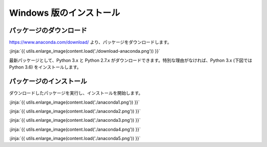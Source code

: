 Windows 版のインストール
------------------------------------------


パッケージのダウンロード
+++++++++++++++++++++++++++++


https://www.anaconda.com/download/ より、パッケージをダウンロードします。

:jinja:`{{ utils.enlarge_image(content.load('./download-anaconda.png')) }}`


最新パッケージとして、Python 3.x と Python 2.7.x がダウンロードできます。特別な理由がなければ、Python 3.x (下図では Python 3.6) をインストールします。


パッケージのインストール
+++++++++++++++++++++++++++++

ダウンロードしたパッケージを実行し、インストールを開始します。


:jinja:`{{ utils.enlarge_image(content.load('./anaconda1.png')) }}`


:jinja:`{{ utils.enlarge_image(content.load('./anaconda2.png')) }}`

:jinja:`{{ utils.enlarge_image(content.load('./anaconda3.png')) }}`

:jinja:`{{ utils.enlarge_image(content.load('./anaconda4.png')) }}`

:jinja:`{{ utils.enlarge_image(content.load('./anaconda5.png')) }}`
